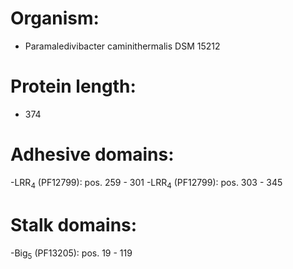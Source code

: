 * Organism:
- Paramaledivibacter caminithermalis DSM 15212
* Protein length:
- 374
* Adhesive domains:
-LRR_4 (PF12799): pos. 259 - 301
-LRR_4 (PF12799): pos. 303 - 345
* Stalk domains:
-Big_5 (PF13205): pos. 19 - 119

